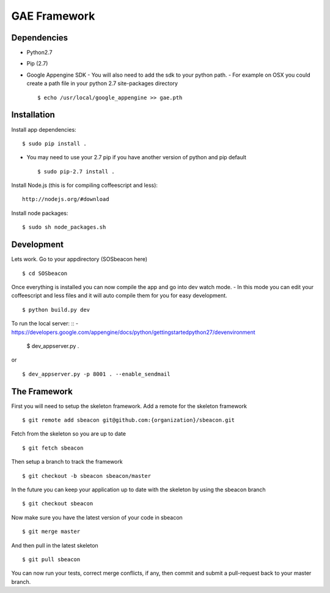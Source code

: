 GAE Framework
=============


Dependencies
------------
- Python2.7
- Pip (2.7)
- Google Appengine SDK
  - You will also need to add the sdk to your python path.
  - For example on OSX you could create a path file in your python 2.7 site-packages directory ::

    $ echo /usr/local/google_appengine >> gae.pth


Installation
------------

Install app dependencies: ::

    $ sudo pip install .

* You may need to use your 2.7 pip if you have another version of python and pip default ::

    $ sudo pip-2.7 install .

Install Node.js (this is for compiling coffeescript and less): ::

    http://nodejs.org/#download

Install node packages: ::

    $ sudo sh node_packages.sh


Development
-----------

Lets work. Go to your appdirectory (SOSbeacon here) ::

    $ cd SOSbeacon

Once everything is installed you can now compile the app and go into dev watch mode.
- In this mode you can edit your coffeescript and less files and it will auto compile them for you for easy development. ::

    $ python build.py dev

To run the local server: ::
- https://developers.google.com/appengine/docs/python/gettingstartedpython27/devenvironment

    $ dev_appserver.py .
or ::

    $ dev_appserver.py -p 8001 . --enable_sendmail

The Framework
-------------

First you will need to setup the skeleton framework.  Add a remote for the
skeleton framework ::

    $ git remote add sbeacon git@github.com:{organization}/sbeacon.git

Fetch from the skeleton so you are up to date ::

    $ git fetch sbeacon

Then setup a branch to track the framework ::

    $ git checkout -b sbeacon sbeacon/master

In the future you can keep your application up to date with the skeleton by
using the sbeacon branch ::

    $ git checkout sbeacon

Now make sure you have the latest version of your code in sbeacon ::

    $ git merge master

And then pull in the latest skeleton ::

    $ git pull sbeacon

You can now run your tests, correct merge conflicts, if any, then commit and
submit a pull-request back to your master branch.

